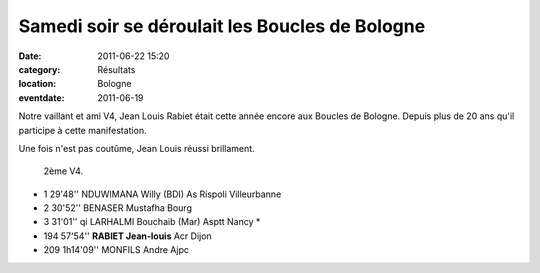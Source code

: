 Samedi soir se déroulait les Boucles de Bologne
===============================================

:date: 2011-06-22 15:20
:category: Résultats
:location: Bologne
:eventdate: 2011-06-19


Notre vaillant et ami V4, Jean Louis Rabiet était cette année encore aux Boucles de Bologne. Depuis plus de 20 ans qu'il participe à cette manifestation.

 

 

 

Une fois n'est pas coutûme, Jean Louis réussi brillament.

 

 2ème V4.
 
 
.. image:: http://assets.acr-dijon.org/jlr.JPG


- 1 	29'48'' 	NDUWIMANA Willy (BDI) 	As Rispoli Villeurbanne
- 2 	30'52'' 	BENASER Mustafha 	Bourg
- 3 	31'01'' qi 	LARHALMI Bouchaib (Mar) 	Asptt Nancy *
  	  	  	 
- 194 	57'54'' 	**RABIET Jean-louis** 	Acr Dijon
  	  	  	 
- 209 	1h14'09'' 	MONFILS Andre 	Ajpc
